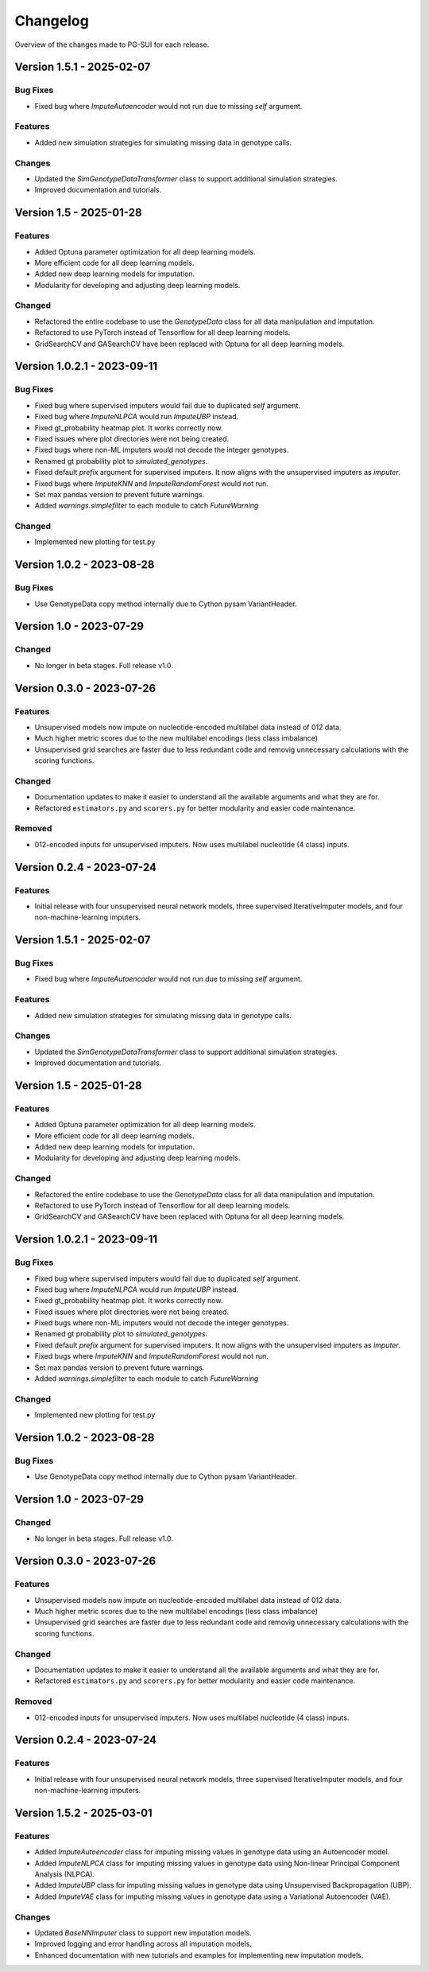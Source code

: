 ==========
Changelog
==========

Overview of the changes made to PG-SUI for each release.

Version 1.5.1 - 2025-02-07
--------------------------

Bug Fixes
^^^^^^^^^

- Fixed bug where `ImputeAutoencoder` would not run due to missing `self` argument.

Features
^^^^^^^^

- Added new simulation strategies for simulating missing data in genotype calls.

Changes
^^^^^^^

- Updated the `SimGenotypeDataTransformer` class to support additional simulation strategies.
- Improved documentation and tutorials.

Version 1.5 - 2025-01-28
------------------------

Features
^^^^^^^^

- Added Optuna parameter optimization for all deep learning models.
- More efficient code for all deep learning models.
- Added new deep learning models for imputation.
- Modularity for developing and adjusting deep learning models.

Changed
^^^^^^^

- Refactored the entire codebase to use the `GenotypeData` class for all data manipulation and imputation.
- Refactored to use PyTorch instead of Tensorflow for all deep learning models.
- GridSearchCV and GASearchCV have been replaced with Optuna for all deep learning models.

Version 1.0.2.1 - 2023-09-11
----------------------------

Bug Fixes
^^^^^^^^^

- Fixed bug where supervised imputers would fail due to duplicated `self` argument.

- Fixed bug where `ImputeNLPCA` would run `ImputeUBP` instead.

- Fixed gt_probability heatmap plot. It works correctly now.

- Fixed issues where plot directories were not being created.

- Fixed bugs where non-ML imputers would not decode the integer genotypes.

- Renamed gt probability plot to `simulated_genotypes`.

- Fixed default `prefix` argument for supervised imputers. It now aligns with the unsupervised imputers as `imputer`.

- Fixed bugs where `ImputeKNN` and `ImputeRandomForest` would not run.

- Set max pandas version to prevent future warnings.

- Added `warnings.simplefilter` to each module to catch `FutureWarning`

Changed
^^^^^^^

- Implemented new plotting for test.py

Version 1.0.2 - 2023-08-28
--------------------------

Bug Fixes
^^^^^^^^^

- Use GenotypeData copy method internally due to Cython pysam VariantHeader.

Version 1.0 - 2023-07-29
------------------------

Changed
^^^^^^^

- No longer in beta stages. Full release v1.0.

Version 0.3.0 - 2023-07-26
--------------------------

Features
^^^^^^^^
- Unsupervised models now impute on nucleotide-encoded multilabel data instead of 012 data.

- Much higher metric scores due to the new multilabel encodings (less class imbalance)

- Unsupervised grid searches are faster due to less redundant code and removig unnecessary calculations with the scoring functions.

Changed
^^^^^^^

- Documentation updates to make it easier to understand all the available arguments and what they are for.

- Refactored ``estimators.py`` and ``scorers.py`` for better modularity and easier code maintenance.

Removed
^^^^^^^

- 012-encoded inputs for unsupervised imputers. Now uses multilabel nucleotide (4 class) inputs.

Version 0.2.4 - 2023-07-24
--------------------------

Features
^^^^^^^^

- Initial release with four unsupervised neural network models, three supervised IterativeImputer models, and four non-machine-learning imputers.

Version 1.5.1 - 2025-02-07
--------------------------

Bug Fixes
^^^^^^^^^

- Fixed bug where `ImputeAutoencoder` would not run due to missing `self` argument.

Features
^^^^^^^^

- Added new simulation strategies for simulating missing data in genotype calls.

Changes
^^^^^^^

- Updated the `SimGenotypeDataTransformer` class to support additional simulation strategies.
- Improved documentation and tutorials.

Version 1.5 - 2025-01-28
------------------------

Features
^^^^^^^^

- Added Optuna parameter optimization for all deep learning models.
- More efficient code for all deep learning models.
- Added new deep learning models for imputation.
- Modularity for developing and adjusting deep learning models.

Changed
^^^^^^^

- Refactored the entire codebase to use the `GenotypeData` class for all data manipulation and imputation.
- Refactored to use PyTorch instead of Tensorflow for all deep learning models.
- GridSearchCV and GASearchCV have been replaced with Optuna for all deep learning models.

Version 1.0.2.1 - 2023-09-11
----------------------------

Bug Fixes
^^^^^^^^^

- Fixed bug where supervised imputers would fail due to duplicated `self` argument.

- Fixed bug where `ImputeNLPCA` would run `ImputeUBP` instead.

- Fixed gt_probability heatmap plot. It works correctly now.

- Fixed issues where plot directories were not being created.

- Fixed bugs where non-ML imputers would not decode the integer genotypes.

- Renamed gt probability plot to `simulated_genotypes`.

- Fixed default `prefix` argument for supervised imputers. It now aligns with the unsupervised imputers as `imputer`.

- Fixed bugs where `ImputeKNN` and `ImputeRandomForest` would not run.

- Set max pandas version to prevent future warnings.

- Added `warnings.simplefilter` to each module to catch `FutureWarning`

Changed
^^^^^^^

- Implemented new plotting for test.py

Version 1.0.2 - 2023-08-28
--------------------------

Bug Fixes
^^^^^^^^^

- Use GenotypeData copy method internally due to Cython pysam VariantHeader.

Version 1.0 - 2023-07-29
------------------------

Changed
^^^^^^^

- No longer in beta stages. Full release v1.0.

Version 0.3.0 - 2023-07-26
--------------------------

Features
^^^^^^^^

- Unsupervised models now impute on nucleotide-encoded multilabel data instead of 012 data.

- Much higher metric scores due to the new multilabel encodings (less class imbalance)

- Unsupervised grid searches are faster due to less redundant code and removig unnecessary calculations with the scoring functions.

Changed
^^^^^^^

- Documentation updates to make it easier to understand all the available arguments and what they are for.

- Refactored ``estimators.py`` and ``scorers.py`` for better modularity and easier code maintenance.

Removed
^^^^^^^

- 012-encoded inputs for unsupervised imputers. Now uses multilabel nucleotide (4 class) inputs.

Version 0.2.4 - 2023-07-24
--------------------------

Features
^^^^^^^^

- Initial release with four unsupervised neural network models, three supervised IterativeImputer models, and four non-machine-learning imputers.

Version 1.5.2 - 2025-03-01
--------------------------

Features
^^^^^^^^

- Added `ImputeAutoencoder` class for imputing missing values in genotype data using an Autoencoder model.
- Added `ImputeNLPCA` class for imputing missing values in genotype data using Non-linear Principal Component Analysis (NLPCA).
- Added `ImputeUBP` class for imputing missing values in genotype data using Unsupervised Backpropagation (UBP).
- Added `ImputeVAE` class for imputing missing values in genotype data using a Variational Autoencoder (VAE).

Changes
^^^^^^^

- Updated `BaseNNImputer` class to support new imputation models.
- Improved logging and error handling across all imputation models.
- Enhanced documentation with new tutorials and examples for implementing new imputation models.